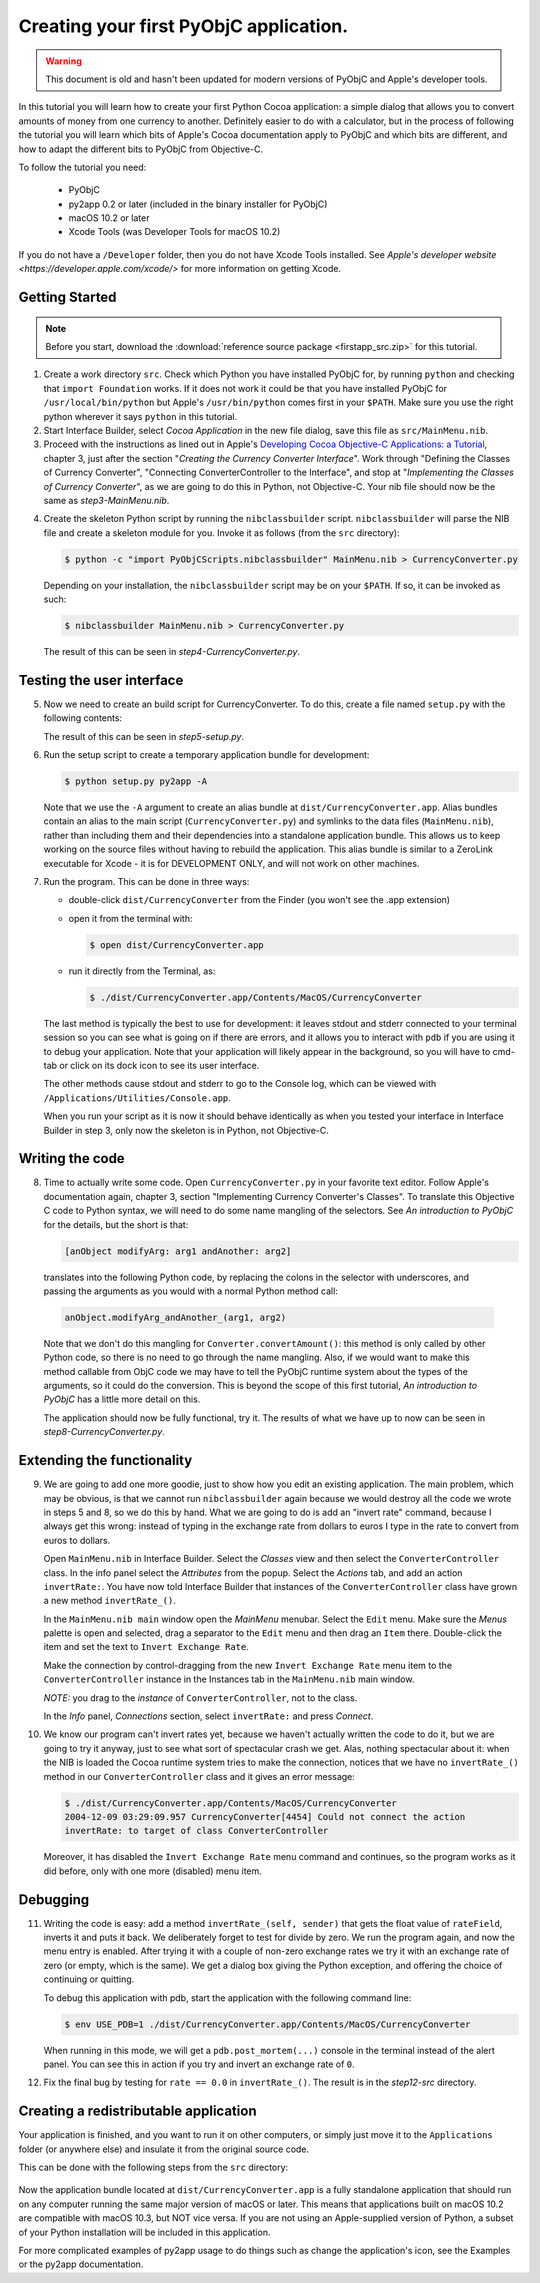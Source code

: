 =======================================
Creating your first PyObjC application.
=======================================

.. warning::

   This document is old and hasn't been updated for modern versions of
   PyObjC and Apple's developer tools.

In this tutorial you will learn how to create your first Python Cocoa
application: a simple dialog that allows you to convert amounts of money from
one currency to another.  Definitely easier to do with a calculator, but in the
process of following the tutorial you will learn which bits of Apple's Cocoa
documentation apply to PyObjC and which bits are different, and how to adapt
the different bits to PyObjC from Objective-C.

To follow the tutorial you need:

 * PyObjC
 * py2app 0.2 or later (included in the binary installer for PyObjC)
 * macOS 10.2 or later
 * Xcode Tools (was Developer Tools for macOS 10.2)

If you do not have a ``/Developer`` folder, then you do not have Xcode Tools
installed.  See `Apple's developer website <https://developer.apple.com/xcode/>`
for more information on getting Xcode.

Getting Started
---------------

.. note:: Before you start, download the :download:`reference source package <firstapp_src.zip>` for this tutorial.

1. Create a work directory ``src``.  Check which Python you have installed
   PyObjC for, by running ``python`` and checking that ``import Foundation``
   works.  If it does not work it could be that you have installed PyObjC for
   ``/usr/local/bin/python`` but Apple's ``/usr/bin/python`` comes first in
   your ``$PATH``.  Make sure you use the right python wherever it says
   ``python`` in this tutorial.

2. Start Interface Builder, select *Cocoa Application*
   in the new file dialog, save this file as ``src/MainMenu.nib``.

3. Proceed with the instructions as lined out in Apple's
   `Developing Cocoa Objective-C Applications: a Tutorial`_, chapter 3,
   just after the section "*Creating the Currency Converter Interface*".
   Work through "Defining the Classes of Currency Converter", "Connecting
   ConverterController to the Interface", and stop at
   "*Implementing the Classes of Currency Converter*", as we are going to do
   this in Python, not Objective-C.  Your nib file should now be the same as
   *step3-MainMenu.nib*.

.. _`Developing Cocoa Objective-C Applications: a Tutorial`: https://developer.apple.com/library/archive/documentation/Cocoa/Conceptual/ProgrammingWithObjectiveC/Introduction/Introduction.html

4. Create the skeleton Python script by running the ``nibclassbuilder`` script.
   ``nibclassbuilder`` will parse the NIB file and create a skeleton module for
   you.  Invoke it as follows (from the ``src`` directory):

   .. sourcecode:: sh

       $ python -c "import PyObjCScripts.nibclassbuilder" MainMenu.nib > CurrencyConverter.py

   Depending on your installation, the ``nibclassbuilder`` script may be on your ``$PATH``.
   If so, it can be invoked as such:

   .. sourcecode:: sh

       $ nibclassbuilder MainMenu.nib > CurrencyConverter.py

   The result of this can be seen in *step4-CurrencyConverter.py*.

Testing the user interface
--------------------------

5. Now we need to create an build script for CurrencyConverter.  To do this,
   create a file named ``setup.py`` with the following contents:

   .. sourcecode:: python
      :linenos:

        from distutils.core import setup
        import py2app

        setup(
            app=['CurrencyConverter.py'],
            data_files=['MainMenu.nib'],
        )

   The result of this can be seen in *step5-setup.py*.

6. Run the setup script to create a temporary application bundle for
   development:

   .. sourcecode:: sh

        $ python setup.py py2app -A

   Note that we use the ``-A`` argument to create an alias bundle at
   ``dist/CurrencyConverter.app``.  Alias bundles contain an alias to the
   main script (``CurrencyConverter.py``) and symlinks to the data files
   (``MainMenu.nib``), rather than including them and their dependencies
   into a standalone application bundle.  This allows us to keep working on
   the source files without having to rebuild the application.  This alias
   bundle is similar to a ZeroLink executable for Xcode - it is for
   DEVELOPMENT ONLY, and will not work on other machines.

7. Run the program.  This can be done in three ways:

   - double-click ``dist/CurrencyConverter`` from the Finder
     (you won't see the .app extension)

   - open it from the terminal with:

     .. sourcecode:: sh

        $ open dist/CurrencyConverter.app

   - run it directly from the Terminal, as:

     .. sourcecode:: sh

        $ ./dist/CurrencyConverter.app/Contents/MacOS/CurrencyConverter

   The last method is typically the best to use for development: it leaves
   stdout and stderr connected to your terminal session so you can see what
   is going on if there are errors, and it allows you to interact with ``pdb``
   if you are using it to debug your application.  Note that your application
   will likely appear in the background, so you will have to cmd-tab or click
   on its dock icon to see its user interface.

   The other methods cause stdout and stderr to go to the Console log, which
   can be viewed with ``/Applications/Utilities/Console.app``.

   When you run your script as it is now it should behave identically as when
   you tested your interface in Interface Builder in step 3, only now the
   skeleton is in Python, not Objective-C.


Writing the code
----------------

8.  Time to actually write some code.  Open ``CurrencyConverter.py`` in your
    favorite text editor.  Follow Apple's documentation again, chapter 3,
    section "Implementing Currency Converter's Classes".  To translate this
    Objective C code to Python syntax, we will need to do some name mangling of
    the selectors.  See *An introduction to PyObjC* for the details, but the
    short is that:

    .. sourcecode:: objective-c

        [anObject modifyArg: arg1 andAnother: arg2]

   translates into the following Python code, by replacing the colons in the
   selector with underscores, and passing the arguments as you would with a
   normal Python method call:

   .. sourcecode:: python

        anObject.modifyArg_andAnother_(arg1, arg2)

   Note that we don't do this mangling for ``Converter.convertAmount()``: this
   method is only called by other Python code, so there is no need to go
   through the name mangling.  Also, if we would want to make this method
   callable from ObjC code we may have to tell the PyObjC runtime system about
   the types of the arguments, so it could do the conversion.  This is beyond
   the scope of this first tutorial, *An introduction to PyObjC* has a little
   more detail on this.

   The application should now be fully functional, try it.  The results of what
   we have up to now can be seen in *step8-CurrencyConverter.py*.

Extending the functionality
---------------------------

9.  We are going to add one more goodie, just to show how you edit an existing
    application.  The main problem, which may be obvious, is that we cannot run
    ``nibclassbuilder`` again because we would destroy all the code we wrote in
    steps 5 and 8, so we do this by hand.  What we are going to do is add an
    "invert rate" command, because I always get this wrong: instead of typing
    in the exchange rate from dollars to euros I type in the rate to convert
    from euros to dollars.

    Open ``MainMenu.nib`` in Interface Builder.  Select the *Classes* view and
    then select the ``ConverterController`` class.  In the info panel select
    the *Attributes* from the popup.  Select the *Actions* tab, and add an
    action ``invertRate:``.  You have now told Interface Builder that instances
    of the ``ConverterController`` class have grown a new method
    ``invertRate_()``.

    In the ``MainMenu.nib main`` window open the *MainMenu* menubar.  Select
    the ``Edit`` menu.  Make sure the *Menus* palette is open and selected,
    drag a separator to the ``Edit`` menu and then drag an ``Item`` there.
    Double-click the item and set the text to ``Invert Exchange Rate``.

    Make the connection by control-dragging from the new
    ``Invert Exchange Rate`` menu item to the ``ConverterController`` instance
    in the Instances tab in the ``MainMenu.nib`` main window.

    *NOTE:* you drag to the *instance* of ``ConverterController``, not to the
    class.

    In the *Info* panel, *Connections* section, select ``invertRate:`` and
    press *Connect*.

10. We know our program can't invert rates yet, because we haven't actually
    written the code to do it, but we are going to try it anyway, just to see
    what sort of spectacular crash we get.  Alas, nothing spectacular about it:
    when the NIB is loaded the Cocoa runtime system tries to make the
    connection, notices that we have no ``invertRate_()`` method in our
    ``ConverterController`` class and it gives an error message:

    .. sourcecode:: sh

       $ ./dist/CurrencyConverter.app/Contents/MacOS/CurrencyConverter
       2004-12-09 03:29:09.957 CurrencyConverter[4454] Could not connect the action
       invertRate: to target of class ConverterController

    Moreover, it has disabled the ``Invert Exchange Rate`` menu command and
    continues, so the program works as it did before, only with one more
    (disabled) menu item.

Debugging
---------

11. Writing the code is easy: add a method ``invertRate_(self, sender)`` that
    gets the float value of ``rateField``, inverts it and puts it back.  We
    deliberately forget to test for divide by zero.  We run the program again,
    and now the menu entry is enabled.  After trying it with a couple of
    non-zero exchange rates we try it with an exchange rate of zero (or empty,
    which is the same).  We get a dialog box giving the Python exception, and
    offering the choice of continuing or quitting.

    To debug this application with pdb, start the application with the
    following command line:

    .. sourcecode:: sh

        $ env USE_PDB=1 ./dist/CurrencyConverter.app/Contents/MacOS/CurrencyConverter

    When running in this mode, we will get a ``pdb.post_mortem(...)`` console
    in the terminal instead of the alert panel.  You can see this in action if
    you try and invert an exchange rate of ``0``.

12. Fix the final bug by testing for ``rate == 0.0`` in ``invertRate_()``.
    The result is in the *step12-src* directory.

Creating a redistributable application
--------------------------------------

Your application is finished, and you want to run it on other computers, or
simply just move it to the ``Applications`` folder (or anywhere else) and
insulate it from the original source code.

This can be done with the following steps from the ``src`` directory:

 .. sourcecode: sh

    $ rm -rf dist
    $ python setup.py py2app

Now the application bundle located at ``dist/CurrencyConverter.app`` is a fully
standalone application that should run on any computer running the same major
version of macOS or later.  This means that applications built on
macOS 10.2 are compatible with macOS 10.3, but NOT vice versa.  If you
are not using an Apple-supplied version of Python, a subset of your Python
installation will be included in this application.

For more complicated examples of py2app usage to do things such as change the
application's icon, see the Examples or the py2app documentation.
